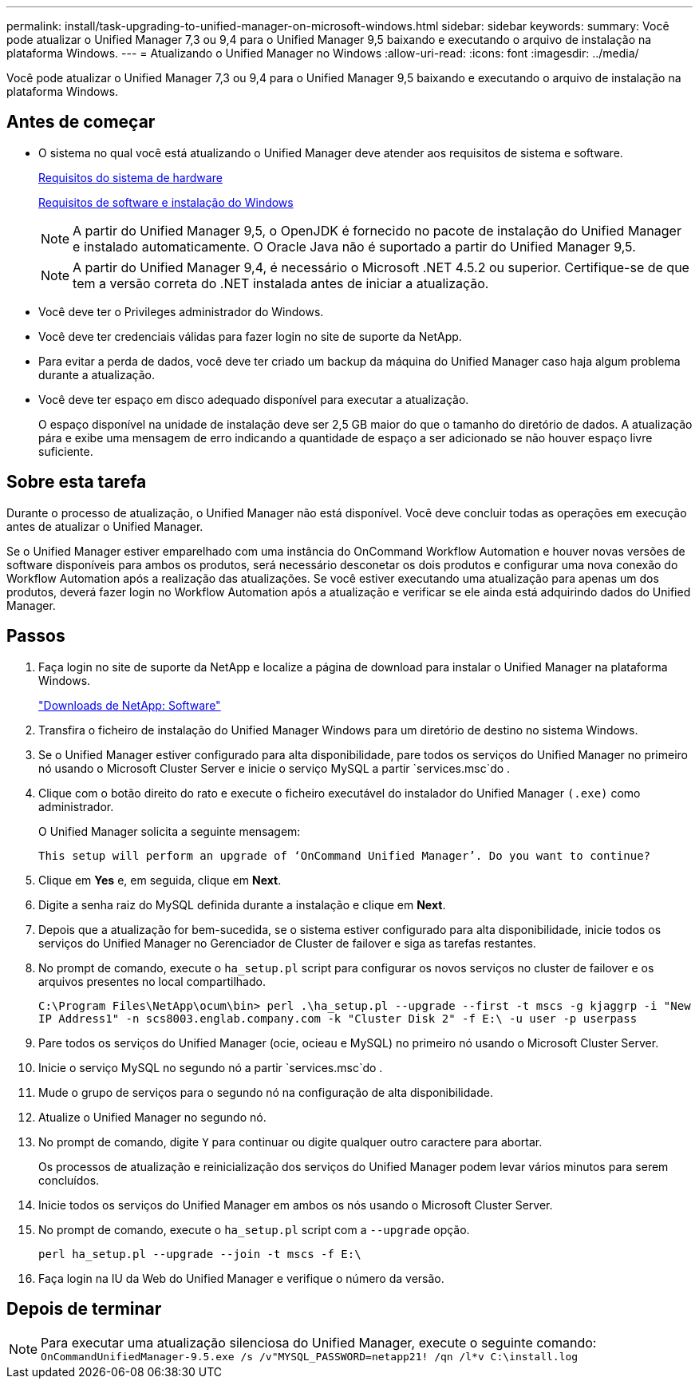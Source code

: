 ---
permalink: install/task-upgrading-to-unified-manager-on-microsoft-windows.html 
sidebar: sidebar 
keywords:  
summary: Você pode atualizar o Unified Manager 7,3 ou 9,4 para o Unified Manager 9,5 baixando e executando o arquivo de instalação na plataforma Windows. 
---
= Atualizando o Unified Manager no Windows
:allow-uri-read: 
:icons: font
:imagesdir: ../media/


[role="lead"]
Você pode atualizar o Unified Manager 7,3 ou 9,4 para o Unified Manager 9,5 baixando e executando o arquivo de instalação na plataforma Windows.



== Antes de começar

* O sistema no qual você está atualizando o Unified Manager deve atender aos requisitos de sistema e software.
+
xref:concept-virtual-infrastructure-or-hardware-system-requirements.adoc[Requisitos do sistema de hardware]

+
xref:reference-windows-software-and-installation-requirements.adoc[Requisitos de software e instalação do Windows]

+
[NOTE]
====
A partir do Unified Manager 9,5, o OpenJDK é fornecido no pacote de instalação do Unified Manager e instalado automaticamente. O Oracle Java não é suportado a partir do Unified Manager 9,5.

====
+
[NOTE]
====
A partir do Unified Manager 9,4, é necessário o Microsoft .NET 4.5.2 ou superior. Certifique-se de que tem a versão correta do .NET instalada antes de iniciar a atualização.

====
* Você deve ter o Privileges administrador do Windows.
* Você deve ter credenciais válidas para fazer login no site de suporte da NetApp.
* Para evitar a perda de dados, você deve ter criado um backup da máquina do Unified Manager caso haja algum problema durante a atualização.
* Você deve ter espaço em disco adequado disponível para executar a atualização.
+
O espaço disponível na unidade de instalação deve ser 2,5 GB maior do que o tamanho do diretório de dados. A atualização pára e exibe uma mensagem de erro indicando a quantidade de espaço a ser adicionado se não houver espaço livre suficiente.





== Sobre esta tarefa

Durante o processo de atualização, o Unified Manager não está disponível. Você deve concluir todas as operações em execução antes de atualizar o Unified Manager.

Se o Unified Manager estiver emparelhado com uma instância do OnCommand Workflow Automation e houver novas versões de software disponíveis para ambos os produtos, será necessário desconetar os dois produtos e configurar uma nova conexão do Workflow Automation após a realização das atualizações. Se você estiver executando uma atualização para apenas um dos produtos, deverá fazer login no Workflow Automation após a atualização e verificar se ele ainda está adquirindo dados do Unified Manager.



== Passos

. Faça login no site de suporte da NetApp e localize a página de download para instalar o Unified Manager na plataforma Windows.
+
http://mysupport.netapp.com/NOW/cgi-bin/software["Downloads de NetApp: Software"]

. Transfira o ficheiro de instalação do Unified Manager Windows para um diretório de destino no sistema Windows.
. Se o Unified Manager estiver configurado para alta disponibilidade, pare todos os serviços do Unified Manager no primeiro nó usando o Microsoft Cluster Server e inicie o serviço MySQL a partir `services.msc`do .
. Clique com o botão direito do rato e execute o ficheiro executável do instalador do Unified Manager `(.exe)` como administrador.
+
O Unified Manager solicita a seguinte mensagem:

+
[listing]
----
This setup will perform an upgrade of ‘OnCommand Unified Manager’. Do you want to continue?
----
. Clique em *Yes* e, em seguida, clique em *Next*.
. Digite a senha raiz do MySQL definida durante a instalação e clique em *Next*.
. Depois que a atualização for bem-sucedida, se o sistema estiver configurado para alta disponibilidade, inicie todos os serviços do Unified Manager no Gerenciador de Cluster de failover e siga as tarefas restantes.
. No prompt de comando, execute o `ha_setup.pl` script para configurar os novos serviços no cluster de failover e os arquivos presentes no local compartilhado.
+
`C:\Program Files\NetApp\ocum\bin> perl .\ha_setup.pl --upgrade --first -t mscs -g kjaggrp -i "New IP Address1" -n scs8003.englab.company.com -k "Cluster Disk 2" -f E:\ -u user -p userpass`

. Pare todos os serviços do Unified Manager (ocie, ocieau e MySQL) no primeiro nó usando o Microsoft Cluster Server.
. Inicie o serviço MySQL no segundo nó a partir `services.msc`do .
. Mude o grupo de serviços para o segundo nó na configuração de alta disponibilidade.
. Atualize o Unified Manager no segundo nó.
. No prompt de comando, digite `Y` para continuar ou digite qualquer outro caractere para abortar.
+
Os processos de atualização e reinicialização dos serviços do Unified Manager podem levar vários minutos para serem concluídos.

. Inicie todos os serviços do Unified Manager em ambos os nós usando o Microsoft Cluster Server.
. No prompt de comando, execute o `ha_setup.pl` script com a `--upgrade` opção.
+
`perl ha_setup.pl --upgrade --join -t mscs -f E:\`

. Faça login na IU da Web do Unified Manager e verifique o número da versão.




== Depois de terminar

[NOTE]
====
Para executar uma atualização silenciosa do Unified Manager, execute o seguinte comando: `OnCommandUnifiedManager-9.5.exe /s /v"MYSQL_PASSWORD=netapp21! /qn /l*v C:\install.log`

====